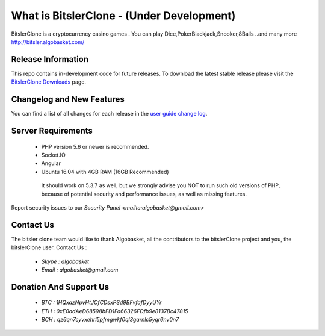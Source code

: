 ###################
What is BitslerClone - (Under Development)
###################

BitslerClone is a cryptocurrency casino games .
You can play Dice,PokerBlackjack,Snooker,8Balls
..and many more
http://bitsler.algobasket.com/

 .. image:: https://raw.githubusercontent.com/algobasket/Bitsler/master/image.png 

*******************
Release Information
*******************

This repo contains in-development code for future releases. To download the
latest stable release please visit the `BitslerClone Downloads
<http://bitsler.algobasket.com/download>`_ page.

**************************
Changelog and New Features
**************************

You can find a list of all changes for each release in the `user
guide change log <https://github.com/algobasket/bitsler/updates/>`_.

*******************
Server Requirements
*******************

 - PHP version 5.6 or newer is recommended.
 - Socket.IO
 - Angular
 - Ubuntu 16.04 with 4GB RAM (16GB Recommended)

  It should work on 5.3.7 as well, but we strongly advise you NOT to run
  such old versions of PHP, because of potential security and performance
  issues, as well as missing features.


Report security issues to our `Security Panel <mailto:algobasket@gmail.com>`

***************
Contact Us
***************

The bitsler clone team would like to thank Algobasket, all the
contributors to the bitslerClone project and you, the bitslerClone user.
Contact Us :
 - `Skype : algobasket`
 - `Email : algobasket@gmail.com`

***********************
Donation And Support Us
***********************

   - `BTC : 1HQxazNpvHtJCfCDsxPSd9BFvfafDyyUYr`
   - `ETH : 0xE0adAeD68598bFD1Fa66326FDfb9e8137Bc47815`
   - `BCH : qz6qn7cyvxehrl5pfmgwkf0ql3garnlc5yqr6nv0n7`
